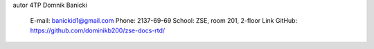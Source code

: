 autor
4TP Domnik Banicki

    E-mail: banickid1@gmail.com
    Phone: 2137-69-69
    School: ZSE, room 201, 2-floor
    Link GitHub: https://github.com/dominikb200/zse-docs-rtd/
